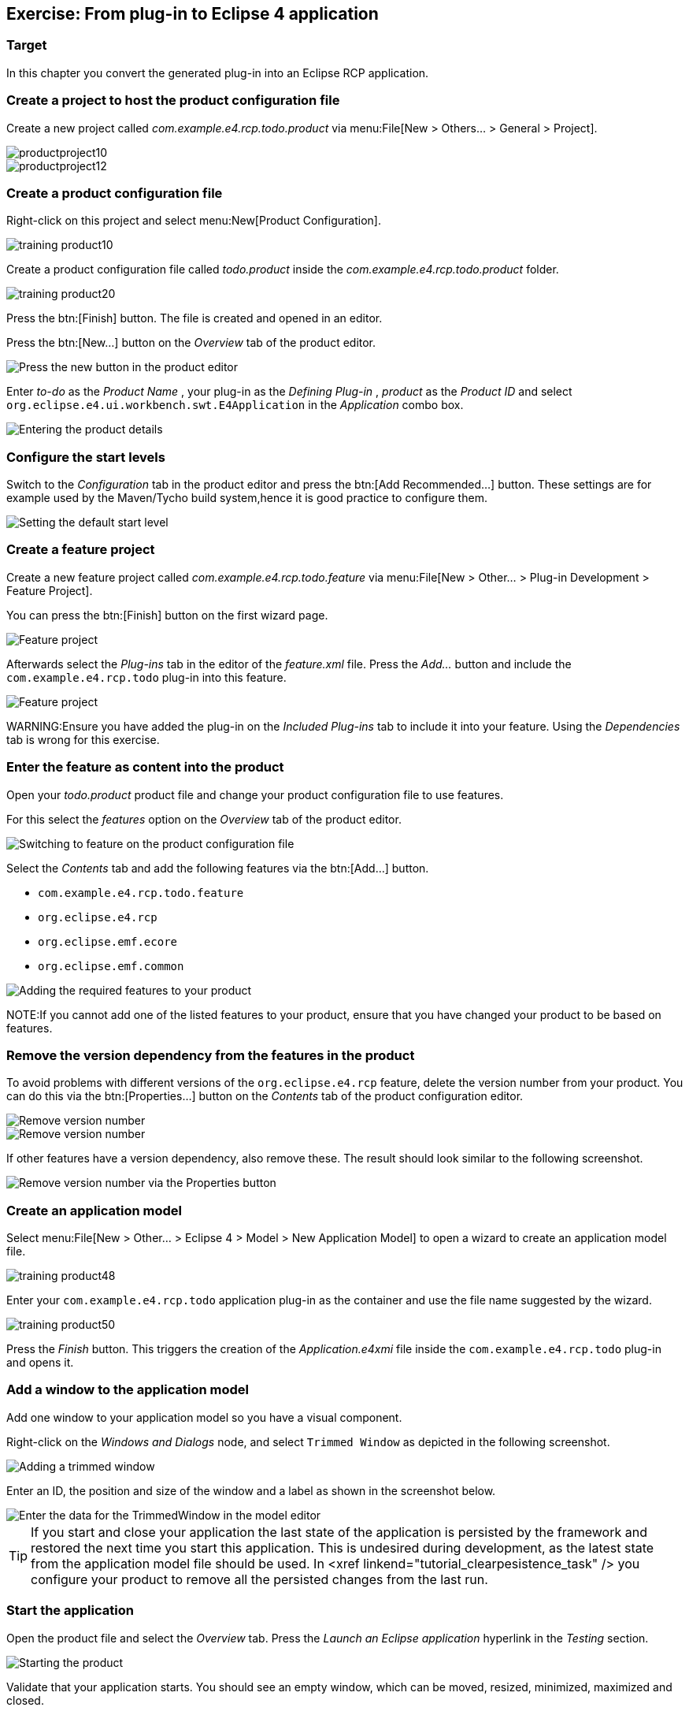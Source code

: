 == Exercise: From plug-in to Eclipse 4 application

=== Target

In this chapter you convert the generated plug-in into an Eclipse RCP application.

=== Create a project to host the product configuration file

Create a new project called _com.example.e4.rcp.todo.product_ via menu:File[New > Others... > General > Project].

image::productproject10.png[,pdfwidth=60%]

image::productproject12.png[,pdfwidth=60%]

=== Create a product configuration file

Right-click on this project and select menu:New[Product Configuration].

image::training_product10.png[]

Create a product configuration file called _todo.product_ inside the _com.example.e4.rcp.todo.product_ folder.

image::training_product20.png[]

Press the btn:[Finish] button.
The file is created and opened in an editor.

Press the btn:[New...] button on the _Overview_ tab of the product editor.

image::training_product28.png[Press the new button in the product editor]

Enter _to-do_ as the _Product Name_ , your plug-in as the _Defining Plug-in_ , _product_ as the _Product ID_ and select `org.eclipse.e4.ui.workbench.swt.E4Application` in the _Application_ combo box.

image::training_product30.png[Entering the product details,pdfwidth=60%]

=== Configure the start levels
(((Start level in a product)))
(((Product Configuration, Start Level)))

Switch to the _Configuration_ tab in the product editor and press the btn:[Add Recommended...] button.
These settings are for example used by the Maven/Tycho build system,hence it is good practice to configure them.

image::rcpproductstartlevel10.png[Setting the default start level,pdfwidth=60%]

=== Create a feature project

Create a new feature project called _com.example.e4.rcp.todo.feature_ via menu:File[New > Other... > Plug-in Development > Feature Project].

You can press the btn:[Finish] button on the first wizard page.

image::training_product31.png[Feature project,pdfwidth=60%]

Afterwards select the _Plug-ins_ tab in the editor of the _feature.xml_ file. Press the _Add..._ button and include the `com.example.e4.rcp.todo` plug-in into this feature.

image::training_product34.png[Feature project,pdfwidth=60%]

WARNING:Ensure you have added the plug-in on the _Included Plug-ins_ tab to include it into your feature.
Using the _Dependencies_ tab is wrong for this exercise.

=== Enter the feature as content into the product
Open your _todo.product_ product file and change your product configuration file to use features.

For this select the _features_ option on the _Overview_ tab of the product editor.

image::e4_productfeature10.png[Switching to feature on the product configuration file,pdfwidth=60%]

Select the _Contents_ tab and add the following features via the
btn:[Add...] button.

* `com.example.e4.rcp.todo.feature`
* `org.eclipse.e4.rcp`
* `org.eclipse.emf.ecore`
* `org.eclipse.emf.common`

image::e4_productfeature21.png[Adding the required features to your product,pdfwidth=60%]

NOTE:If you cannot add one of the listed features to your product, ensure that you have changed your product to be based on features.

=== Remove the version dependency from the features in the product

To avoid problems with different versions of the `org.eclipse.e4.rcp` feature, delete the version number from your product.
You can do this via the btn:[Properties...] button on the _Contents_ tab of the product configuration editor.

image::e4_productfeature26.png[Remove version number,pdfwidth=60%]

image::e4_productfeature28.png[Remove version number,pdfwidth=60%]

If other features have a version dependency, also remove these. The result should look similar to the following screenshot.

image::e4_productfeature30.png[Remove version number via the Properties button,pdfwidth=60%]

=== Create an application model

Select menu:File[New > Other... > Eclipse 4 >  Model > New Application Model] to open a wizard to create an application model file.

image::training_product48.png[,pdfwidth=60%]

Enter your `com.example.e4.rcp.todo` application plug-in as the container and use the file name suggested by the wizard.

image::training_product50.png[,pdfwidth=60%]

Press the _Finish_ button.
This triggers the creation of the _Application.e4xmi_ file inside the `com.example.e4.rcp.todo` plug-in and opens it.

=== Add a window to the application model

Add one window to your application model so you have a visual component.

Right-click on the _Windows and Dialogs_ node, and select `Trimmed Window` as depicted in the following screenshot.

image::tutorial_product80.png[Adding a trimmed window,pdfwidth=60%]

Enter an ID, the position and size of the window and a label as shown in the screenshot below.

image::tutorial_product90.png[Enter the data for the TrimmedWindow in the model editor,pdfwidth=60%]


[TIP]
====
If you start and close your application the last state of the application is persisted by the framework and restored the next time you start this application.
This is undesired during development, as the latest state from the application model file should be used.
In <xref linkend="tutorial_clearpesistence_task" /> you configure your product to remove all the persisted changes from the last run.
====

=== Start the application

Open the product file and select the _Overview_ tab.
Press the _Launch an Eclipse application_ hyperlink in the _Testing_ section.

image::training_product40.png[Starting the product,pdfwidth=60%]

Validate that your application starts. You should see an empty window, which can be moved, resized, minimized, maximized and closed.

